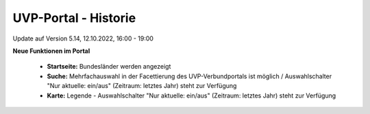 
UVP-Portal - Historie
=====================

Update auf Version 5.14, 12.10.2022, 16:00 - 19:00

**Neue Funktionen im Portal**

 - **Startseite:** Bundesländer werden angezeigt
 - **Suche:** Mehrfachauswahl in der Facettierung des UVP-Verbundportals ist möglich / Auswahlschalter "Nur aktuelle: ein/aus" (Zeitraum: letztes Jahr) steht zur Verfügung
 - **Karte:** Legende -  Auswahlschalter "Nur aktuelle: ein/aus" (Zeitraum: letztes Jahr) steht zur Verfügung
